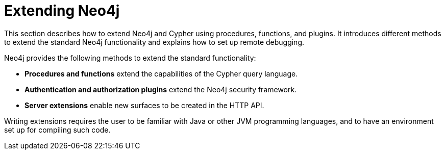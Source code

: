 :description: How to extend Neo4j and Cypher using procedures, functions, and plugins; and how to set up remote debugging.


[[extending-neo4j]]
= Extending Neo4j

This section describes how to extend Neo4j and Cypher using procedures, functions, and plugins.
It introduces different methods to extend the standard Neo4j functionality and explains how to set up remote debugging.

Neo4j provides the following methods to extend the standard functionality:

* *Procedures and functions* extend the capabilities of the Cypher query language.
* *Authentication and authorization plugins* extend the Neo4j security framework.
* *Server extensions* enable new surfaces to be created in the HTTP API.

Writing extensions requires the user to be familiar with Java or other JVM programming languages, and to have an environment set up for compiling such code.

//The following topics are:
//
//How to develop and deploy user-defined procedures and functions.
//How to develop and deploy customized authentication and authorization plugins.
//How to customize the analyzer used in a full-text index.
//How to build extensions for the Neo4j HTTP server.
//How to configure the Neo4j server for remote debugging sessions.




